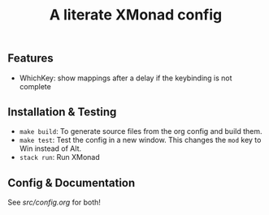 #+TITLE: A literate XMonad config

** Features
- WhichKey: show mappings after a delay if the keybinding is not complete

** Installation & Testing
- =make build=: To generate source files from the org config and build them.
- =make test=: Test the config in a new window. This changes the =mod= key to Win instead of Alt.
- =stack run=: Run XMonad

** Config & Documentation
See [[src/config.org]] for both!
